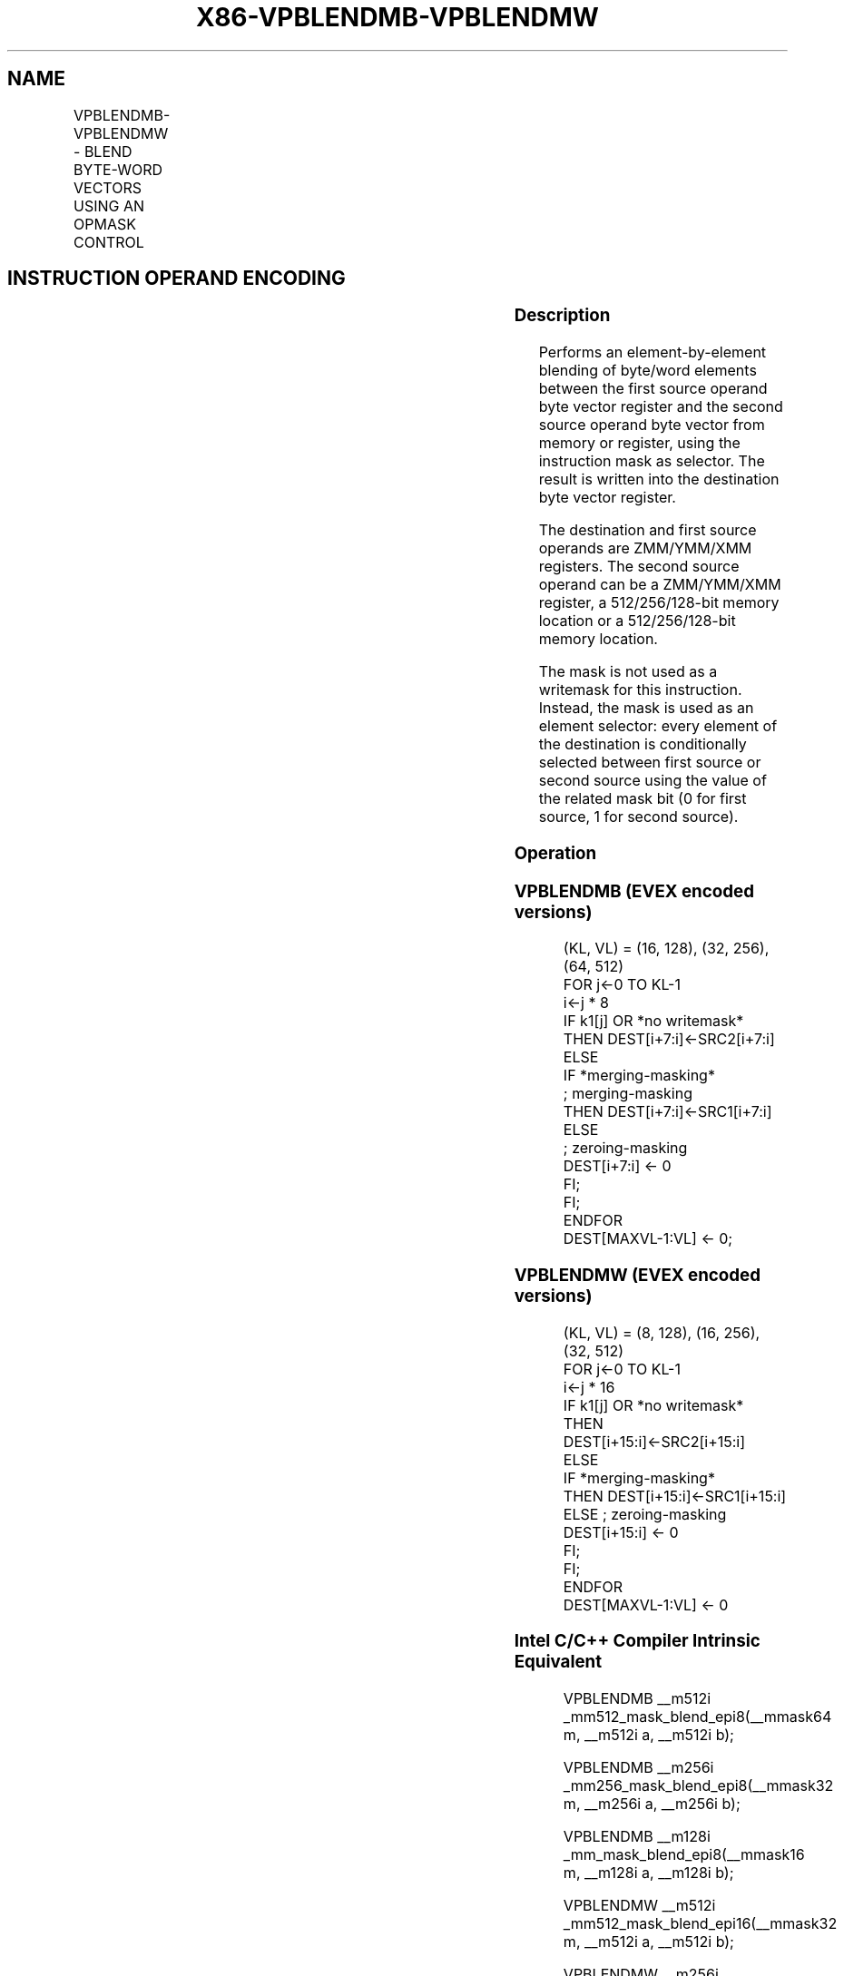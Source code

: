 .nh
.TH "X86-VPBLENDMB-VPBLENDMW" "7" "May 2019" "TTMO" "Intel x86-64 ISA Manual"
.SH NAME
VPBLENDMB-VPBLENDMW - BLEND BYTE-WORD VECTORS USING AN OPMASK CONTROL
.TS
allbox;
l l l l l 
l l l l l .
\fB\fCOpcode/Instruction\fR	\fB\fCOp/En\fR	\fB\fC64/32 bit Mode Support\fR	\fB\fCCPUID Feature Flag\fR	\fB\fCDescription\fR
T{
EVEX.128.66.0F38.W0 66 /r VPBLENDMB xmm1 {k1}{z}, xmm2, xmm3/m128
T}
	A	V/V	AVX512VL AVX512BW	T{
Blend byte integer vector xmm2 and byte vector xmm3/m128 and store the result in xmm1, under control mask.
T}
T{
EVEX.256.66.0F38.W0 66 /r VPBLENDMB ymm1 {k1}{z}, ymm2, ymm3/m256
T}
	A	V/V	AVX512VL AVX512BW	T{
Blend byte integer vector ymm2 and byte vector ymm3/m256 and store the result in ymm1, under control mask.
T}
T{
EVEX.512.66.0F38.W0 66 /r VPBLENDMB zmm1 {k1}{z}, zmm2, zmm3/m512
T}
	A	V/V	AVX512BW	T{
Blend byte integer vector zmm2 and byte vector zmm3/m512 and store the result in zmm1, under control mask.
T}
T{
EVEX.128.66.0F38.W1 66 /r VPBLENDMW xmm1 {k1}{z}, xmm2, xmm3/m128
T}
	A	V/V	AVX512VL AVX512BW	T{
Blend word integer vector xmm2 and word vector xmm3/m128 and store the result in xmm1, under control mask.
T}
T{
EVEX.256.66.0F38.W1 66 /r VPBLENDMW ymm1 {k1}{z}, ymm2, ymm3/m256
T}
	A	V/V	AVX512VL AVX512BW	T{
Blend word integer vector ymm2 and word vector ymm3/m256 and store the result in ymm1, under control mask.
T}
T{
EVEX.512.66.0F38.W1 66 /r VPBLENDMW zmm1 {k1}{z}, zmm2, zmm3/m512
T}
	A	V/V	AVX512BW	T{
Blend word integer vector zmm2 and word vector zmm3/m512 and store the result in zmm1, under control mask.
T}
.TE

.SH INSTRUCTION OPERAND ENCODING
.TS
allbox;
l l l l l l 
l l l l l l .
Op/En	Tuple Type	Operand 1	Operand 2	Operand 3	Operand 4
A	Full Mem	ModRM:reg (w)	EVEX.vvvv	ModRM:r/m (r)	NA
.TE

.SS Description
.PP
Performs an element\-by\-element blending of byte/word elements between
the first source operand byte vector register and the second source
operand byte vector from memory or register, using the instruction mask
as selector. The result is written into the destination byte vector
register.

.PP
The destination and first source operands are ZMM/YMM/XMM registers. The
second source operand can be a ZMM/YMM/XMM register, a 512/256/128\-bit
memory location or a 512/256/128\-bit memory location.

.PP
The mask is not used as a writemask for this instruction. Instead, the
mask is used as an element selector: every element of the destination is
conditionally selected between first source or second source using the
value of the related mask bit (0 for first source, 1 for second source).

.SS Operation
.SS VPBLENDMB (EVEX encoded versions)
.PP
.RS

.nf
(KL, VL) = (16, 128), (32, 256), (64, 512)
FOR j←0 TO KL\-1
    i←j * 8
    IF k1[j] OR *no writemask*
        THEN DEST[i+7:i]←SRC2[i+7:i]
        ELSE
            IF *merging\-masking*
                        ; merging\-masking
                THEN DEST[i+7:i]←SRC1[i+7:i]
                ELSE
                        ; zeroing\-masking
                    DEST[i+7:i] ← 0
            FI;
    FI;
ENDFOR
DEST[MAXVL\-1:VL] ← 0;

.fi
.RE

.SS VPBLENDMW (EVEX encoded versions)
.PP
.RS

.nf
(KL, VL) = (8, 128), (16, 256), (32, 512)
FOR j←0 TO KL\-1
    i←j * 16
    IF k1[j] OR *no writemask*
        THEN DEST[i+15:i]←SRC2[i+15:i]
        ELSE
            IF *merging\-masking*
                THEN DEST[i+15:i]←SRC1[i+15:i]
                ELSE ; zeroing\-masking
                    DEST[i+15:i] ← 0
            FI;
    FI;
ENDFOR
DEST[MAXVL\-1:VL] ← 0

.fi
.RE

.SS Intel C/C++ Compiler Intrinsic Equivalent
.PP
.RS

.nf
VPBLENDMB \_\_m512i \_mm512\_mask\_blend\_epi8(\_\_mmask64 m, \_\_m512i a, \_\_m512i b);

VPBLENDMB \_\_m256i \_mm256\_mask\_blend\_epi8(\_\_mmask32 m, \_\_m256i a, \_\_m256i b);

VPBLENDMB \_\_m128i \_mm\_mask\_blend\_epi8(\_\_mmask16 m, \_\_m128i a, \_\_m128i b);

VPBLENDMW \_\_m512i \_mm512\_mask\_blend\_epi16(\_\_mmask32 m, \_\_m512i a, \_\_m512i b);

VPBLENDMW \_\_m256i \_mm256\_mask\_blend\_epi16(\_\_mmask16 m, \_\_m256i a, \_\_m256i b);

VPBLENDMW \_\_m128i \_mm\_mask\_blend\_epi16(\_\_mmask8 m, \_\_m128i a, \_\_m128i b);

.fi
.RE

.SS SIMD Floating\-Point Exceptions
.PP
None

.SS Other Exceptions
.PP
See Exceptions Type E4.

.SH SEE ALSO
.PP
x86\-manpages(7) for a list of other x86\-64 man pages.

.SH COLOPHON
.PP
This UNOFFICIAL, mechanically\-separated, non\-verified reference is
provided for convenience, but it may be incomplete or broken in
various obvious or non\-obvious ways. Refer to Intel® 64 and IA\-32
Architectures Software Developer’s Manual for anything serious.

.br
This page is generated by scripts; therefore may contain visual or semantical bugs. Please report them (or better, fix them) on https://github.com/ttmo-O/x86-manpages.

.br
MIT licensed by TTMO 2020 (Turkish Unofficial Chamber of Reverse Engineers - https://ttmo.re).
